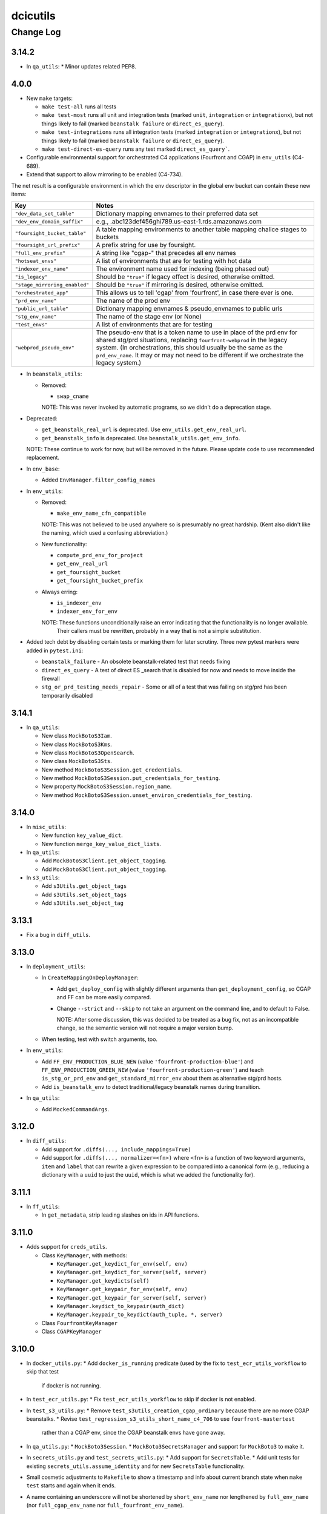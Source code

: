 =========
dcicutils
=========

----------
Change Log
----------

3.14.2
======
* In ``qa_utils``:
  * Minor updates related PEP8.

4.0.0
=====

* New ``make`` targets:

  * ``make test-all`` runs all tests
  * ``make test-most`` runs all unit and integration tests (marked ``unit``, ``integration`` or ``integrationx``),
    but not things likely to fail (marked ``beanstalk failure`` or ``direct_es_query``).
  * ``make test-integrations`` runs all integration tests (marked ``integration`` or ``integrationx``),
    but not things likely to fail (marked ``beanstalk failure`` or ``direct_es_query``).
  * ``make test-direct-es-query`` runs any test marked ``direct_es_query```.

* Configurable environmental support for orchestrated C4 applications (Fourfront and CGAP) in ``env_utils`` (C4-689).

* Extend that support to allow mirroring to be enabled (C4-734).

The net result is a configurable environment in which the env descriptor in the global env bucket can contain
these new items:

===============================  ===============================================================================
    Key                              Notes
===============================  ===============================================================================
``"dev_data_set_table"``         Dictionary mapping envnames to their preferred data set
``"dev_env_domain_suffix"``      e.g., .abc123def456ghi789.us-east-1.rds.amazonaws.com
``"foursight_bucket_table"``     A table mapping environments to another table mapping chalice stages to buckets
``"foursight_url_prefix"``       A prefix string for use by foursight.
``"full_env_prefix"``            A string like "cgap-" that precedes all env names
``"hotseat_envs"``               A list of environments that are for testing with hot data
``"indexer_env_name"``           The environment name used for indexing (being phased out)
``"is_legacy"``                  Should be ``"true"`` if legacy effect is desired, otherwise omitted.
``"stage_mirroring_enabled"``    Should be ``"true"`` if mirroring is desired, otherwise omitted.
``"orchestrated_app"``           This allows us to tell 'cgap' from 'fourfront', in case there ever is one.
``"prd_env_name"``               The name of the prod env
``"public_url_table"``           Dictionary mapping envnames & pseudo_envnames to public urls
``"stg_env_name"``               The name of the stage env (or None)
``"test_envs"``                  A list of environments that are for testing
``"webprod_pseudo_env"``         The pseudo-env that is a token name to use in place of the prd env for shared
                                 stg/prd situations, replacing ``fourfront-webprod`` in the legacy system.
                                 (In orchestrations, this should usually be the same as the ``prd_env_name``.
                                 It may or may not need to be different if we orchestrate the legacy system.)
===============================  ===============================================================================

* In ``beanstalk_utils``:

  * Removed:

    * ``swap_cname``

    NOTE: This was never invoked by automatic programs, so we didn't do a deprecation stage.

* Deprecated:

  * ``get_beanstalk_real_url`` is deprecated. Use ``env_utils.get_env_real_url``.
  * ``get_beanstalk_info`` is deprecated. Use ``beanstalk_utils.get_env_info``.

  NOTE: These continue to work for now, but will be removed in the future.
  Please update code to use recommended replacement.

* In ``env_base``:

  * Added ``EnvManager.filter_config_names``

* In ``env_utils``:

  * Removed:

    * ``make_env_name_cfn_compatible``

    NOTE: This was not believed to be used anywhere so is presumably no great hardship.
    (Kent also didn't like the naming, which used a confusing abbreviation.)

  * New functionality:

    * ``compute_prd_env_for_project``
    * ``get_env_real_url``
    * ``get_foursight_bucket``
    * ``get_foursight_bucket_prefix``

  * Always erring:

    * ``is_indexer_env``
    * ``indexer_env_for_env``

    NOTE: These functions unconditionally raise an error indicating that the functionality is no longer available.
          Their callers must be rewritten, probably in a way that is not a simple substitution.

* Added tech debt by disabling certain tests or marking them for later scrutiny.
  Three new pytest markers were added in ``pytest.ini``:

  * ``beanstalk_failure`` - An obsolete beanstalk-related test that needs fixing
  * ``direct_es_query`` - A test of direct ES _search that is disabled for now
    and needs to move inside the firewall
  * ``stg_or_prd_testing_needs_repair`` - Some or all of a test that was failing on stg/prd
    has been temporarily disabled


3.14.1
======
* In ``qa_utils``:

  * New class ``MockBotoS3Iam``.
  * New class ``MockBotoS3Kms``.
  * New class ``MockBotoS3OpenSearch``.
  * New class ``MockBotoS3Sts``.
  * New method  ``MockBotoS3Session.get_credentials``.
  * New method ``MockBotoS3Session.put_credentials_for_testing``.
  * New property ``MockBotoS3Session.region_name``.
  * New method ``MockBotoS3Session.unset_environ_credentials_for_testing``.


3.14.0
======

* In ``misc_utils``:

  * New function ``key_value_dict``.
  * New function ``merge_key_value_dict_lists``.

* In ``qa_utils``:

  * Add ``MockBotoS3Client.get_object_tagging``.
  * Add ``MockBotoS3Client.put_object_tagging``.

* In ``s3_utils``:

  * Add ``s3Utils.get_object_tags``
  * Add ``s3Utils.set_object_tags``
  * Add ``s3Utils.set_object_tag``


3.13.1
======

* Fix a bug in ``diff_utils``.


3.13.0
======

* In ``deployment_utils``:

  * In ``CreateMappingOnDeployManager``:

    * Add ``get_deploy_config`` with slightly different arguments than ``get_deployment_config``,
      so CGAP and FF can be more easily compared.

    * Change ``--strict`` and ``--skip`` to not take an argument on the command line, and to default to False.

      NOTE: After some discussion, this was decided to be treated as a bug fix, not as an incompatible change,
      so the semantic version will not require a major version bump.

  * When testing, test with switch arguments, too.

* In ``env_utils``:

  * Add ``FF_ENV_PRODUCTION_BLUE_NEW`` (value ``'fourfront-production-blue'``)
    and ``FF_ENV_PRODUCTION_GREEN_NEW`` (value ``'fourfront-production-green'``)
    and teach ``is_stg_or_prd_env`` and ``get_standard_mirror_env`` about them
    as alternative stg/prd hosts.

  * Add ``is_beanstalk_env`` to detect traditional/legacy beanstalk names during transition.

* In ``qa_utils``:

  * Add ``MockedCommandArgs``.


3.12.0
======

* In ``diff_utils``:

  * Add support for ``.diffs(..., include_mappings=True)``
  * Add support for ``.diffs(..., normalizer=<fn>)`` where ``<fn>`` is a function of two keyword arguments,
    ``item`` and ``label`` that can rewrite a given expression to be compared into a canonical form (e.g.,
    reducing a dictionary with a ``uuid`` to just the ``uuid``, which is what we added the functionality for).


3.11.1
======

* In ``ff_utils``:

  * In ``get_metadata``, strip leading slashes on ids in API functions.


3.11.0
======

* Adds support for ``creds_utils``.

  * Class ``KeyManager``, with methods:

    * ``KeyManager.get_keydict_for_env(self, env)``

    * ``KeyManager.get_keydict_for_server(self, server)``

    * ``KeyManager.get_keydicts(self)``

    * ``KeyManager.get_keypair_for_env(self, env)``

    * ``KeyManager.get_keypair_for_server(self, server)``

    * ``KeyManager.keydict_to_keypair(auth_dict)``

    * ``KeyManager.keypair_to_keydict(auth_tuple, *, server)``

  * Class ``FourfrontKeyManager``

  * Class ``CGAPKeyManager``


3.10.0
======

* In ``docker_utils.py``:
  * Add ``docker_is_running`` predicate (used by the fix to ``test_ecr_utils_workflow`` to skip that test
    if docker is not running.
* In ``test_ecr_utils.py``:
  * Fix ``test_ecr_utils_workflow`` to skip if docker is not enabled.
* In ``test_s3_utils.py``:
  * Remove ``test_s3utils_creation_cgap_ordinary`` because there are no more CGAP beanstalks.
  * Revise ``test_regression_s3_utils_short_name_c4_706`` to use ``fourfront-mastertest``
    rather than a CGAP env, since the CGAP beanstalk envs have gone away.
* In ``qa_utils.py``:
  * ``MockBoto3Session``.
  * ``MockBoto3SecretsManager`` and support for ``MockBoto3`` to make it.
* In ``secrets_utils.py`` and ``test_secrets_utils.py``:
  * Add support for ``SecretsTable``.
  * Add unit tests for existing ``secrets_utils.assume_identity`` and for new ``SecretsTable`` functionality.
* Small cosmetic adjustments to ``Makefile`` to show a timestamp and info about current branch state
  when ``make test`` starts and again when it ends.
* A name containing an underscore will not be shortened by ``short_env_name`` nor lengthened by
  ``full_env_name`` (nor ``full_cgap_env_name`` nor ``full_fourfront_env_name``).


3.9.0
=====

* Allow dcicutils to work in Python 3.9.


3.8.0
=====

* Allow dcicutils to work in Python 3.8.


3.7.1
=====

* In ``ecs_utils``:
  
  * No longer throw exception when listing services if <4 are returned


3.7.0
=====

* In ``s3_utils``:

  * Add ``HealthPageKey.PYTHON_VERSION``


3.6.1
=====

* In ``ecs_utils``:

  * Add ``list_ecs_tasks``
  * Add ``run_ecs_task``


3.6.0
=====

* In ``string_utils``:

  * Add ``string_list``
  * Add ``string_md5``


3.5.0
=====

* In ``ff_utils``:

  * Add ``parse_s3_bucket_and_key_url``.


3.4.2
=====

* In ``qa_utils``:

  * In ``MockBotoS3Client``:

    * Fix ``head_object`` operation to return the ``StorageClass``
      (since the mock already allows you to declare it per-S3-client-class).

    * Add internal support to be expanded later for making individual S3 files
      have different storage classes from one another.


3.4.1
=====

* ``deployment_utils``:

  * Default the value of ``s3_encode_key_id`` to the empty string, not ``None``.


3.4.0
=====

* In ``deployment_utils``:

  * Add ``create_file_from_template``.

* In ``qa_utils``:

  * Fix an obscure bug in ``os.remove`` mocking by ``MockFileSystem``.

* In ``s3_utils``:

  * Add ``s3Utils.s3_encrypt_key_id``.
  * Add ``HealthPageKey.S3_ENCRYPT_KEY_ID``.

* In ``test/test_base.py``:

  * Disable unit tests that are believed broken by WAF changes.

    * ``test_magic_cnames_by_production_ip_address``
    * ``test_magic_cnames_by_cname_consistency``


3.3.0
=====

* Add support for environment variable ``ENCODED_S3_ENCRYPT_KEY_ID``, to allow ``S3_ENCRYPT_KEY_ID`` in ``.ini`` files.


3.2.1
=====

* Codebuild support


3.2.0
=====

* In ``command_utils``:

  * Allow a ``no_execute`` argument to ``ShellScript`` to suppress all evaluation.
    (This is subprimitive. Most users still want ``simulate=``)

  * New context manager method ``ShellScript.done_first`` usable in place of ``ShellScript.do_first`` when there are several things to go at the start, so that they can execute forward instead of backward.

  * New function ``setup_subrepo`` to download a repository and set up its virtual env.

    * New function ``script_assure_env`` to help with that.


3.1.0
=====

This PR is intended to phase out any importation of named constants from ``env_utils``.
Named functions are preferred.

* New module ``common`` for things that might otherwise go in ``base`` but are OK to import.
  (The ``base`` module is internal and not for use outside of ``dcicutils``.)

  * Moved ``REGION`` from ``base`` to ``common``, leaving behind an import/exported pair for compatibility,
    but please import ``REGION`` from ``dcicutils.common`` going forward.

  * ``OrchestratedApp`` and ``EnvName`` for type hinting.

  * ``APP_CGAP`` and ``APP_FOURFRONT`` as a more abstract way of referring to ``'cgap'`` and ``'fourfront'``,
    respectively, to talk about which orchestrated app is in play.

* In ``env_utils``:

  * New function ``default_workflow_env`` for use in CGAP and Fourfront functions ``run_workflow`` and ``pseudo_run``
    (in ``src/types/workflow.py``) so that ``CGAP_ENV_WEBDEV`` and ``FF_ENV_WEBDEV`` do not need to be imported.

  * New function ``infer_foursight_url_from_env``, similar to ``infer_foursight_from_env`` but returns a URL
    rather than an environment short name.

  * New function ``short_env_name`` that computes the short name of an environment.

  * New function ``test_permit_load_data`` to gate whether a ``load-data`` command should actually load any data.

  * New function ``prod_bucket_env_for_app`` to return the prod_bucket_env for an app.

  * New function ``public_url_for_app`` to return the public production URL for an app.


3.0.1
=====

* In ``env_utils``:

  * A small bit of error checking in ``blue_green_mirror_env``.

  * A bit of extra testing for ``infer_foursight_from_env``.


3.0.0
=====

The major version bump is to allow removal of some deprecated items
and to further constrain the Python version.

Strictly speaking, this is an **INCOMPATIBLE CHANGE**, though we expect little or no
impact.

In particular, searches of all ``4dn-dcic`` and ``dbmi-cgap`` repositories on GitHub show
that only the ``torb`` repository is impacted, and since that repo is not
in active use, we're not worried about that. Also, minor code adjustments would
fix the problem uses allowing uses of version 3.0 or higher.

Specifics:

* Supports versions of Python starting with 3.6.1 and below 3.8.

* Removes support for previously-deprecated function name ``whodaman``, which only ``torb`` was still using.
  ``compute_ff_prd_env`` can be used as a direct replacement.

* Removes support for previously-deprecated variable ``MAGIC_CNAME`` which no one was using any more.

* Removes support for previously-deprecated variable ``GOLDEN_DB`` which only ``torb`` was still using.
  ``_FF_GOLDEN_DB`` could be used as a direct replacement in an emergency,
  but only for legacy environments. This is not a good solution for orchestrated environments (C4-689).

* The variables ``FF_MAGIC_CNAME``, ``CGAP_MAGIC_CNAME``, ``FF_GOLDEN_DB``, and ``CGAP_GOLDEN_DB``,
  which had no uses outside of ``dcicutils`` itself,
  now have underscores ahead of their names to emphasize that they are internal to ``dcicutils`` only.
  ``_FF_MAGIC_CNAME``, ``_CGAP_MAGIC_CNAME``, ``_FF_GOLDEN_DB``, and ``_CGAP_GOLDEN_DB``, respectively,
  could be used as a direct replacement in an emergency,
  but only for legacy environments. This is not a good solution for orchestrated environments (C4-689).

* The function name ``use_input`` has been renamed ``prompt_for_input`` and the preferred place to
  import it from is now ``misc_utils``, not ``beanstalk_utils``. (This is just a synonym for the
  poorly named Python function ``input``.)

* The previously-deprecated class name ``deployment_utils.Deployer`` has been removed.
  ``IniFileManager`` can be used as a direct replacement.

* The previously-deprecated function name ``guess_mirror_env`` has been removed.
  ``get_standard_mirror_env`` can be used as a direct replacement.

* The deprecated function name ``hms_now`` and the deprecated variable name ``HMS_TZ`` have been removed.
  ``ref_now`` and ``REF_TZ``, respectively, can be used as direct replacements.

* These previously-deprecated ``s3_utils.s3Utils`` class variables have been removed:

  * ``s3Utils.SYS_BUCKET_HEALTH_PAGE_KEY`` replaced by ``HealthPageKey.SYSTEM_BUCKET``
  * ``s3Utils.OUTFILE_BUCKET_HEALTH_PAGE_KEY`` replaced by ``HealthPageKey.PROCESSED_FILE_BUCKET``
  * ``s3Utils.RAW_BUCKET_HEALTH_PAGE_KEY`` replaced by ``HealthPageKey.FILE_UPLOAD_BUCKET``
  * ``s3Utils.BLOB_BUCKET_HEALTH_PAGE_KEY`` replaced by ``HealthPageKey.BLOB_BUCKET``
  * ``s3Utils.METADATA_BUCKET_HEALTH_PAGE_KEY`` replaced by ``HealthPageKey.METADATA_BUNDLES_BUCKET``
  * ``s3Utils.TIBANNA_OUTPUT_BUCKET_HEALTH_PAGE_KEY`` replaced by ``HealthPageKey.TIBANNA_OUTPUT_BUCKET``

  Among ``4dn-dcic`` repos, there was only one active use of any of these, ``TIBANNA_OUTPUT_BUCKET_HEALTH_PAGE_KEY``,
  in ``src/commands/setup_tibanna.py`` in ``4dn-cloud-infra``. It will need to be rewritten.

  Among ``dbmi-bgm`` repos, all are mentioned only in ``src/encoded/root.py`` and ``src/encoded/tests/test_root.py``,
  but rewrites to use ``HealthPageKey`` attributes will be needed there as well.


2.4.1
=====

* No functional change. Cosmetic edits to various files in order to
  make certain file comparisons tidier.


2.4.0
=====

* This change rearranges files to remove some bootstrapping issues caused by circular dependencies.
  This change is not supposed to affect the visible behavior, but the nature of the change creates
  a risk of change because things moved from file to file.
  An attempt was made to retain support for importable functions and variables in a way that would be non-disruptive.

* New module ``ff_mocks`` containing some test facilities that can be used by other repos to test FF and CGAP stuff.

  * Class ``MockBoto4DNLegacyElasticBeanstalkClient``.

  * Context manager ``mocked_s3utils`` for mocking many typical situations.

2.3.2
=====

* Support Central European Time for testing.


2.3.1
=====

* In ``s3_utils``, fix C4-706, where short names of environments were not accepted
  as env arguments to s3Utils in legacy CGAP.


2.3.0
=====

* In ``qa_utils`` add some support for testing new functionality:

  * In ``MockBoto3``, create a different way to register client classes.

  * In ``MockBotoS3Client``:

    * Add minimal support for ``head_bucket``.
    * Add minimal support for ``list_objects_v2``.
    * Make ``list_objects`` and ``list_objects_v2``, return a ``KeyCount`` in the result.

  * New class ``MockBotoElasticBeanstalkClient`` for mocking beanstalk behavior.

    * New subclasses ``MockBoto4DNLegacyElasticBeanstalkClient`` and ``MockBotoFooBarElasticBeanstalkClient``
      that mock behavior of our standard legacy setup and a setup with just a ``fourfront-foo`` and ``fourfront-bar``,
      respectively.

* In ``s3_utils``:

  * Add a class ``HealthPageKey`` that holds names of keys expected in health page json.
    This was ported from ``cgap-portal``, which can now start importing from here.
    Also:

    * Add ``HealthPageKey.TIBANNA_CWLS_BUCKET``.

  * In ``s3Utils``:

    * Add ``TIBANNA_CWLS_BUCKET_SUFFIX``.

  * Add an ``EnvManager`` object to manage obtaining and parsing contents of the data in global env bucket.
    Specific capabilities include:

    * Static methods ``.verify_and_get_env_config()`` and ``.fetch_health_page_json()`` moved from ``s3Utils``.
      (Trampoline functions have been left behind on that class for compatibility.)

    * Static method ``.global_env_bucket_name()`` to get the current global env bucket environment variable.

    * Static method (and context manager) ``.global_env_bucket_named(name=...)`` to bind the name of the current
      global env bucket using Python's ``with``.

    * Virtual attributes ``.portal_url``, ``.es_url``, and ``env_name`` for accessing the contents of the dictionary
      obtained from the global env bucket.

    * This class also creates suitable abstraction to allow for a future in which the contents of this dictionary
      might include keys ``portal_url``, ``es_url``, and ``env_name`` in lieu of what are now
      ``fourfront``, ``es``, and ``ff_env``, respectively.

    * When an ``env`` argument is given in creation of ``s3Utils``, an ``EnvManager`` object will be placed in
      the ``.env_manager`` property of the resulting ``s3Utils`` instance. (If no ``env`` argument is given, no
      such object can usefully be created since there is insufficient information.)

* In ``deployment_utils``:

  * Support ``ENCODED_TIBANNA_CWLS_BUCKET`` and a ``--tibanna-cwls-bucket`` command line argument that get merged
    into ``TIBANNA_CWLS_BUCKET`` for use in ``.ini`` templates.  These default similarly to how the
    Tibanna output bucket does.


2.2.1
=====

* In ``env_utils``:

  * Add ``fourfront-cgap`` to the table of ``CGAP_PUBLIC_URLS``.


2.2.0
=====

* In ``cloudformation_utils``:

  * Add ``hyphenify`` to change underscores to hyphens.

* In ``command_utils``:

  * Add ``shell_script`` context manager and its implementation class ``ShellScript``.

  * Add ``module_warnings_as_ordinary_output`` to help work around the problem that S3Utils outputs
    text we'd sometimes rather see as ordinary output, not log output.

* In ``lang_utils``:

  * Add support for ``string_pluralize`` to pluralize 'nouns' that have attached prepositional phrases, as in::

       string_pluralize('file to load')
       'files to load`

       string_pluralize('brother-in-law of a proband')
       'brothers-in-law of probands'

       string_pluralize('brother-in-law of the proband')
       'brothers-in-law of the proband'

    But, importantly, this also means one can give have arguments to functions that use these do something
    sophisticated in terms of wording with almost no effort at the point of need, such as::

       [there_are(['foo.json', 'bar.json'][:n], kind='file to load') for n in range(3)]
       [
         'There are no files to load.',
         'There is 1 file to load: foo.json',
         'There are 2 files to load: foo.json, bar.json'
       ]

       [n_of(n, 'bucket to delete') for n in range(3)]
       [
         '0 buckets to delete',
         '1 bucket to delete',
         '2 buckets to delete'
       ]

* Miscellaneous other changes:

  * In ``docs/source/dcicutils.rst``, add autodoc for various modules that are not getting documented.

  * In ``test/test_misc.py``, add unit test to make sure things don't get omitted from autodoc.

    Specifically, a test will now fail if you make a new file in ``dcicutils`` and do not add a
    corresponding autodoc entry in ``docs/source/dcicutils.rst``.


2.1.0
=====

* In ``s3_utils``, add various variables that can be used to assure values are synchronized across 4DN/CGAP products:

  * Add new slots on ``s3Utils`` to hold the token at the end of each kind of bucket:

    * ``s3Utils.SYS_BUCKET_SUFFIX == "system"``
    * ``s3Utils.OUTFILE_BUCKET_SUFFIX == "wfoutput"``
    * ``s3Utils.RAW_BUCKET_SUFFIX == "files"``
    * ``s3Utils.BLOB_BUCKET_SUFFIX == "blobs"``
    * ``s3Utils.METADATA_BUCKET_SUFFIX == "metadata-bundles"``
    * ``s3Utils.TIBANNA_OUTPUT_BUCKET_SUFFIX == 'tibanna-output'``

  * Add new slots on ``s3Utils`` for various bits of connective glue in setting up the template slots:

    * ``s3Utils.EB_PREFIX == "elasticbeanstalk"``
    * ``s3Utils.EB_AND_ENV_PREFIX == "elasticbeanstalk-%s-"``

  * Add new slots on ``s3Utils`` for expected keys on a health page corresponding to each kind of bucket:

    * ``s3Utils.SYS_BUCKET_HEALTH_PAGE_KEY == 'system_bucket'``
    * ``s3Utils.OUTFILE_BUCKET_HEALTH_PAGE_KEY == 'processed_file_bucket'``
    * ``s3Utils.RAW_BUCKET_HEALTH_PAGE_KEY == 'file_upload_bucket'``
    * ``s3Utils.BLOB_BUCKET_HEALTH_PAGE_KEY == 'blob_bucket'``
    * ``s3Utils.METADATA_BUCKET_HEALTH_PAGE_KEY == 'metadata_bundles_bucket'``
    * ``s3Utils.TIBANNA_OUTPUT_BUCKET_HEALTH_PAGE_KEY == 'tibanna_output_bucket'``

* In ``deployment_utils``, use new variables from ``s3_utils``.


2.0.0
=====

**PR 150: Add json_leaf_subst, conjoined_list and disjoined_list**

We do not believe this is an incompatible major version, but there is a lot here, an hence some opportunity for
difference in behavior to have crept in. As such, we opted to call this a new major version to highlight where
that big change happened.

* In ``beanstalk_utils``:

  * Add ``'elasticbeanstalk-%s-metadata-bundles'`` to the list of buckets that ``beanstalk_utils.delete_s3_buckets``
    is willing to delete.

* In ``cloudformation_utils``:

  * New functions ``camelize`` and ``dehyphenate`` because they're needed a lot in our ``4dn-cloud-infra`` repo.

  * New implementation of functions ``get_ecs_real_url`` and ``get_ecr_repo_url`` that are not Alpha-specific.

  * New classes ``AbstractOrchestrationManager``, ``C4OrchestrationManager``, and ``AwsemOrchestrationManager``
    with various utilities ported from ``4dn-cloud-infra`` (so they could be used to re-implement
    ``get_ecs_real_url``and ``get_ecr_repo_url``).

  * New ``test_cloudformation_utils.py`` testing each of the bits of functionality in ``cloudformation_utils``
    along normal paths, including sometimes mocking both the Alpha and KMP environments, hoping transitions
    will be smooth.

* In ``deployment_utils``:

  * Support environment variable ``ENCODED_IDENTITY`` and ``--identity`` to control
    environment variable ``$IDENTITY`` in construction of ``production.ini``.

  * Support environment variable ``ENCODED_TIBANNA_OUTPUT_BUCKET`` and ``--tibanna_output_bucket`` to control
    environment variable ``$TIBANNA_OUTPUT_BUCKET`` in construction of ``production.ini``.

  * Support environment variable ``ENCODED_APPLICATION_BUCKET_PREFIX`` and ``--application_bucket_prefix`` to control
    environment variable ``$APPLICATION_BUCKET_PREFIX`` in construction of ``production.ini``.

  * Support environment variable ``ENCODED_FOURSIGHT_BUCKET_PREFIX`` and ``--foursight_bucket_prefix`` to control
    environment variable ``$FOURSIGHT_BUCKET_PREFIX`` in construction of ``production.ini``.

  * New class variable ``APP_KIND`` in ``IniFileManager``.
    Default is ``None``, but new subclasses adjust the default to ``cgap`` or ``fourfront``.

  * New class variable ``APP_ORCHESTRATED`` in ``IniFileManager``.
    Default is ``None``, but new subclasses adjust the default to ``True`` or ``False``.

  * New classes

    * ``BasicCGAPIniFileManager``
    * ``BasicLegacyCGAPIniFileManager``
    * ``BasicOrchestratedCGAPIniFileManager``
    * ``BasicFourfrontIniFileManager``
    * ``BasicLegacyFourfrontIniFileManager``
    * ``BasicOrchestratedFourfrontIniFileManager``

    In principle, this should allow some better defaulting.

* In ``exceptions``:

  * Add ``InvalidParameterError``.

* In ``lang_utils``:

  * Add ``conjoined_list`` and ``disjoined_list`` to get a comma-separated
    list in ordinary English form with an "and" or an "or" before the
    last element. (Note that these also support new functions
    ``there_are`` and ``must_be_one_of``).

  * Add ``there are`` and ``must_be_one_of`` to handle construction of
    messages that are commonly needed but require nuanced adjustment of
    wording to sound right in English. (Note that ``must_be_one_of`` also
    supports ``InvalidParameterError``.)

* In ``misc_utils``:

  * Add ``json_leaf_subst`` to do substitutions at the leaves
    (atomic parts) of a JSON object.

  * Add ``NamedObject`` for creating named tokens.

  * Add a ``separator=`` argument to ``camel_case_to_snake_case`` and ``snake_case_to_camel_case``.

* In ``qa_utils``, support for mocking enough of ``boto3.client('cloudformation')`` that we can test
  ``cloudformation_utils``. The ``MockBoto3Client`` was extended, and several mock classes were added,
  but most importantly:

  * ``MockBotoCloudFormationClient``
  * ``MockBotoCloudFormationStack``
  * ``MockBotoCloudFormationResourceSummary``

* In ``s3_utils``:

  * Make initialize attribute ``.metadata_bucket`` better.

  * Add an attribute ``.tibanna_output_bucket``


1.20.0
======

**PR 148: Support auth0 client and secret in deployment_utils**

* In ``deployment_utils``, add support for managing auth0 client and secret:

  * To pass client and secret into the ini file generator:

    * ``--auth0_client`` and ``--auth0_secret`` command line arguments.
    * ``$ENCODED_AUTH0_CLIENT`` and ``ENCODED_AUTH0_SECRET`` as environment variables.

  * Ini file templates can just use ``AUTH0_CLIENT`` and ``AUTH0_SECRET`` to obtain a properly defaulted value.
    It is recommended to put something like this in the ini file template::

      auth0.client = ${AUTH0_CLIENT}
      auth0.secret = ${AUTH0_SECRET}


1.19.0
======

**PR 147: Init s3Utils via GLOBAL_ENV_BUCKET and misc S3_BUCKET_ORG support (C4-554)**
**PR 146: Better S3 bucket management in deployment_utils**

* In ``cloudformation_utils``:

  * Small bug fix to ``get_ecs_real_url``.

  * Add ``get_ecr_repo_url``.

* In ``deployment_utils``:

   * Add environment variables that can be set per stack/instance:

     * ``ENCODED_S3_BUCKET_ORG`` - a unique token for your organization to be used in auto-generating S3 bucket orgs.
       The defaulted value (which includes possible override by a ``--s3_bucket_org`` argument in the generator command)
       will be usable as ``${S3_BUCKET_ORG}`` in ``.ini`` file templates.

     * ``ENCODED_S3_BUCKET_ENV`` - a unique token for your organization to be used in auto-generating S3 bucket names.
       The defaulted value (which includes possible override by a ``--s3_bucket_env`` argument in the generator command)
       will be usable as ``${S3_BUCKET_ENV}`` in ``.ini`` file templates.

     * ``ENCODED_FILE_UPLOAD_BUCKET`` - the name of the file upload bucket to use if a ``--file_upload_bucket`` argument
       is not given in the generator command, and the default of ``${S3_BUCKET_ORG}-${S3_BUCKET_ENV}-files``
       is not desired. This fully defaulted value will be available as ``${FILE_UPLOAD_BUCKET}`` in ``.ini`` file
       templates, and is the recommended way to compute the proper value for the ``file_upload_bucket`` configuration
       parameter.

     * ``ENCODED_FILE_WFOUT_BUCKET`` - the name of the file wfout bucket to use if a ``--file_wfout_bucket`` argument
      is not given in the generator command, and the default of ``${S3_BUCKET_ORG}-${S3_BUCKET_ENV}-wfoutput``
      is not desired. This fully defaulted value will be available as ``${FILE_WFOUT_BUCKET}`` in ``.ini`` file
       templates, and is the recommended way to compute the proper value for the ``file_wfout_bucket`` configuration
       parameter.

     * ``ENCODED_BLOB_BUCKET`` - the name of the blob bucket to use if a ``--blob_bucket`` argument
       is not given in the generator command, and the default of ``${S3_BUCKET_ORG}-${S3_BUCKET_ENV}-blobs``
       is not desired. This fully defaulted value will be available as ``${BLOB_BUCKET}`` in ``.ini`` file
       templates, and is the recommended way to compute the proper value for the ``blob_bucket`` configuration
       parameter.

     * ``ENCODED_SYSTEM_BUCKET`` - the name of the system bucket to use if a ``--system_bucket`` argument
       is not given in the generator command, and the default of ``${S3_BUCKET_ORG}-${S3_BUCKET_ENV}-system``
       is not desired. This fully defaulted value will be available as ``${SYSTEM_BUCKET}`` in ``.ini`` file
       templates, and is the recommended way to compute the proper value for the ``system_bucket`` configuration
       parameter.

     * ``ENCODED_METADATA_BUNDLES_BUCKET`` - the name of the metadata bundles bucket to use if a
       ``--metadata_bundles_bucket`` argument is not given in the generator command, and the default of
       ``${S3_BUCKET_ORG}-${S3_BUCKET_ENV}-metadata-bundles`` is not desired. This fully defaulted value will be
       available as ``${METADATA_BUNDLES_BUCKET}`` in ``.ini`` file
       templates, and is the recommended way to compute the proper value for the ``metadata_bundles_bucket`` configuration
       parameter.

     * Fixed a bug that the index_server argument was not being correctly passed into lower level functions when
       ``--index_server`` was specified on the command line.

     * Fixed a bug where passing no ``--encoded_data_set`` but an explicit null-string value of the environment variable
       ``ENCODED_DATA_SET`` did not lead to further defaulting in some circumstances.

  * In ``ff_utils``:

    * Add ``fetch_network_ids``.

  * In ``misc_utils``:

    * Add ``dict_zip``.

  * In ``s3_utils``:

    * Add new methods ``fetch_health_page_json`` and ``verify_and_Get_env_config`` in support of new initialization
      protocol for ``s3Utils``.

    * Extend ``s3Utils`` initialization protocol so that under certain conditions,
      environment variable if ``GLOBAL_ENV_BUCKET`` is set,
      the init protocol will be discovered from that bucket.

      NOTE WELL: The name ``GLOBAL_BUCKET_ENV`` is also supported as a synonm for ``GLOBAL_ENV_BUCKET``
      because it was used in testing before we settled on a final name, and we're allowing a
      grace period. But this name should not be considered properly supported. That it works now
      is a courtesy and anyone concerned about incompatible changes should use the newer name,
      ``GLOBAL_ENV_BUCEKT``.


1.18.1
======

**PR 145: Fix internal import problems**

* Make ``lang_utils`` import ``ignored`` from ``misc_utils``, not ``qa_utils``.
* Make ``deployment_utils`` import ``override_environ`` from ``misc_utils``, not ``qa_utils``.
* Move ``local_attrs`` from ``qa_utils`` to ``misc_utils``
  so that similar errors can be avoided in other libraries that import it.


1.18.0
======

**PR 141: Port Application Dockerization utils**

* Add additional ECS related APIs needed for orchestration/deployment.


1.17.0
======

**PR 144: Add known_bug_expected and related support**

* In ``misc_utils``:

  * Add ``capitalize1`` to uppercase the first letter of something,
    leaving other case alone (rather than forcing it lower).

* In ``qa_utils``:

  * Add ``known_bug_expected`` to mark situations in testing where
    a named bug is expected (one for which there is a JIRA ticket),
    allowing managing of the error handling by setting the bug's status
    as ``fixed=False`` (the default) or ``fixed=True``.

* In (new module) ``exceptions``:

  * ``KnownBugError``
  * ``UnfixedBugError``
  * ``WrongErrorSeen``
  * ``ExpectedErrorNotSeen``
  * ``FixedBugError``
  * ``WrongErrorSeenAfterFix``
  * ``UnexpectedErrorAfterFix``


1.16.0
======

**PR 142: Move override_environ and override_dict to misc_utils**

* In ``misc_utils``:

  * Adds ``override_environ`` and ``override_dict``
    which were previously defined in ``qa_utils``.

  * Adds new function ``exported`` which is really a synonym
    for ``ignored`` but highlights the reason for the presence
    of the named variable is so that other files can still
    import it.

* In ``qa_utils``:

  * Leaves legacy support for ``override_environ``
    and ``override_dict``, which are now defined in ``misc_utils``.


1.15.1
======

**PR 138: JH Docker Mount Update**

* In ``jh_utils.find_valid_file_or_extra_file``,
  account for file metadata containing an
  ``"open_data_url"``.


1.15.0
======

**PR 140: Add misc_utils.is_valid_absolute_uri (C4-651)**

* Adds ``misc_utils.is_valid_absolute_uri``
  for RFC 3986 compliance.


1.14.1
======

**PR 139: Add ES cluster resize capability**

* Adds ElasticSearchServiceClient, a wrapper for boto3.client('es')
* Implements resize_elasticsearch_cluster, issuing an update to the relevant settings
* Integrated test was performed on staging
* Unit tests mock the boto3 API


1.14.0
======

**PR 137: Docker, ECR, ECS Utils**

* Adds 3 new modules with basic functionality needed for further development on the alpha stack
* Deprecates Python 3.4


1.13.0
======

**PR 136: Support for VirtualApp.post**

* Add a ``post`` method to ``VirtualApp`` for situations where ``post_json``
  is not appropriate.



1.12.0
======

**PR 135: Support for ElasticSearchDataCache**

* Support for ``ElasticSearchDataCache`` and the ``es_data_cache`` decorator
  in the new ``snapshot_utils`` module to allow local snapshot isolation on
  tests. For now this feature is entirely OFF unless one uses environment
  variable ENABLE_SNAPSHOTS=TRUE in the command invocation.

* Extend the mock for ``open`` in ``qa_utils.MockFileSystem`` to handle
  file open modes involving "t" and "+".

* Support for ``qa_utils.MockFileSystem``:

  * New keyword arguments
    ``auto_mirror_files_for_read`` and ``do_not_auto_mirror``.

  * New context manager method ``mock_exists_open_remove`` that mocks these
    common methods for the mock file system that is its ``self``.

* In ``misc_utils``:

  * Extend ``find_association`` to allow a predicate as a search value.

  * New function ``find_associations`` which is like ``find_association``
    but returns a list of results, so doesn't err if more than one found.


1.11.2
======

**PR 134: Fixes to env_utils.data_set_for_env for CGAP (C4-634)**

* Fix ``env_utils.data_set_for_env`` which were returning ``'test'``
  for ``fourfront-cgapwolf`` and ``fourfront-cgaptest``.
  Oddly, the proper value is ``'prod'``.


1.11.1
======

**PR 133: Fix ControlledTime.utcnow on AWS (C4-623)**

* Fix ``qa_utils.ControlledTime.utcnow`` on AWS (C4-623).


1.11.0
======

**PR 132: Miscellaneous support for cgap-portal, and some unit testing (part of C4-601)**

* For ``jh_utils``:

  * Better unit test for ``find_valid_file_or_extra_file`` (part of fixing C4-601).

* For ``misc_utils``:

  * New function ``ignorable`` which is basically a synonym for ``ignore``, but with the sense that it's OK for the variables given as its arguments to be used elsewhere or not.
  * New function ``ancestor_classes`` that returns a list of the classes from which a given class inherits.
  * New function ``is_proper_subclass`` that is like ``issubclass`` but returns ``True`` only if its two arguments _are_ not the same class.
  * New function ``identity`` that returns its argument.
  * New functions ``count`` and ``count_if`` for counting things in a sequence.
  * New function ``find_association`` for finding dictionaries in a list based on specified field criteria.
  * New ``@decorator`` decorator for defining (what else?) decorators. Specifically, this addresses the ``@foo`` vs ``@foo()`` issue, allowing both syntaxes.


1.10.0
======

**PR 131: Misc functionality in service of C4-183**

* In ``dcicutils.misc_utils``:

  * New function ``remove_element`` to remove an element from a list.
  * New class ``TestApp`` which is a synonym for ``webtest.TestApp``
    but declared not to be a test case.
  * Make ``_VirtualAppHelper`` use new ``TestApp``.


1.9.2
=====
**PR 130: Fix bug that sometimes results in duplicated search results (C4-336)**

* Fixes bug C4-336, in which sometimes ``ff_utils.search_metadata``, by doing a series of
  Elastic Search calls that it pastes together into a single result,
  can return a list containing duplicated items.


1.9.1
=====

**PR 129: Fix problematic pytest dependency (C4-521)**

* Fix problem in 1.9.0 with unwanted dependency on
  ``pytest.PytestConfigWarning`` (C4-521).
* Added some unit tests to run instead of integration tests for
  ``s3_utils`` in a number of cases.


1.9.0
=====

**PR 128: Changelog Warnings (C4-511) and Publish Fixes (C4-512)**

* Make changelog problems issue a warning rather than fail testing.
* Make publication for GitHub Actions (GA) not query interactively for confirmation.

Some other fixes are included because the ``test_unzip_s3_to_s3``
and ``test_unzip_s3_to_s3_2`` tests were intermittently failing.
Those tests were refactored, and the following additional support was added:

* In ``MockBotoS3Client``, added support for some cases of:
  * ``.put_object()``
  * ``.list_objects()``


1.8.4
=====

**PR 127: Beanstalk Bugfix**

* Parses Beanstalk API correctly and passes region.

1.8.3
=====

**No PR: Just fixes to GA PyPi deploy**

1.8.2
=====

**PR 126: C4-503 Grab Environment API**

* Adds get_beanstalk_environment_variables, which will return information
  necessary to simulate any application given the caller has the appropriate
  access keys.
* Removes an obsolete tag from create_db_snapshot, which was set erroneously.

1.8.1
=====

**PR 125: Edits to getting_started doc**

* Edited getting_started.rst doc to reflect updated account creation protocol.

1.8.0
=====

**PR 124: Add url_path_join**

* Add ``misc_utils.url_path_join`` for merging parts of URLs.
* Add ``make retest`` to rerun failed tests from previous test run.

1.7.1
=====

**PR 123: Add GA for build**

* Adds 3 Github Actions for building the library, building docs
  and deploying to PyPi

1.7.0
=====

**PR 122: Speed up ff_utils unit tests, and misc small bits of functionality**

* Added an ``integratedx`` mark to possible marks in ``pytest.ini``. These
  are the same as ``integrated`` but they represent test cases that have
  an associated unit test that is redundant, so that the ``integratedx``
  test doesn't have to be run to get full coverage.

* For ``ff_utils``:

  * Split tests into a ``xxx_unit`` and
    ``xxx_integrated`` version.  The latter is marked with new
    ``integratedx`` mark.

* For ``env_utils``:

  * Added some test cases.

* For ``s3_utils``:

  * Small remodularization of ``s3Utils`` for easier access to
    some constants in testing.
  * Improvements to error reporting in ``s3Utils.get_access_keys()``.

* For ``qa_utils``:

  * In ``MockFileSystem``, fixed a typo in debugging typeout.
  * In ``MockResponse``:

    * Added a ``url=`` init arg and ``.url`` property.
    * Added a .text as synonym for ``.content``.

  * In ``MockBotoS3Client``:

    * Extended to handle ``region_name=``.
    * Added ``mock_other_required_arguments=`` and ``mock_s3_files=``
      init args for use in testing.
    * Added ``MockBotoS3Client``, add ``.get_object(Bucket, Key)``.

* For ``ff_utils``:

  * Used ``ValueError`` rather than ``Exception`` in several
    places errors are raised.
  * Some very small other refactoring was also done
    for modularity that should not affect behavior.


1.6.0
=====

**PR 121: More time functions**

In ``misc_utils``:

* Fix ``as_datetime`` to raise an error on bad input, allowing `raise_error=False`
  to suppress that if needed.
* Add ``as_ref_datetime`` to convert times to the reference timezone (US/Eastern by default).
* Add ``as_utc_datetime`` to convert times to UTC.
* Extend ``in_datetime_interval`` to parse all string arguments using
  ``as_ref_datetime``.
* Rename ``HMS_TZ`` to ``REF_TZ``, but keep ``HMS_TZ`` as a synonym for compatibility for now.
* Rename ``hms_now`` to ``ref_now``, but again keep ``hms_now`` as a synonym for compatibility for now.

The rationale for these changes is that if we deploy at other locations, it may not be HMS that is relevant, so we could be at some place with another timezone.


1.5.1
=====

**PR 120: Update ES-py Version**

* Updates elasticsearch library to 6.8.1 to take a bug fix.


1.5.0
=====

**PR 119: More env_utils support**

* Add ``env_utils.classify_server_url``.


1.4.0
=====

**PR 118: Various bits of functionality in support of 4dn-status (C4-363)**

* New feature in ``qa_utils``:

  * ControlledTime can now be used as a mock for the datetime module itself
    in some situations, though some care is required.

* New features in ``misc_utils``:

  * ``as_seconds`` so that, for example ``as_seconds(minutes=3)``
    can be used to get 180.
  * ``hms_now`` to get the value of ``datetime.datetime.now()``
    in HMS local time (EST or EDT as appropriate).
  * ``in_datetime_interval`` to test that a given time is within
    a given time interval.
  * ``as_datetime`` to coerce a properly formatted ``str`` to
    a ``datetime.datetime``.


1.3.1
=====

**PR 117: Repair handling of sentry_dsn in deployment_utils (C4-361)**

* Fixes to ``deployment_utils``:

  * Changes the handling of sentry DSN as an argument (``--sentry_dsn``)
    to the deployer.
  * Doesn't raise an error if environment variables collide but with the same value.
  * Uses better binding technology for binding environment variables.
  * Factors in a change to the tests to not use a deprecated
    name (Deployer changed to IniFileMaker) for one of the classes.
  * PEP8 adjustments.

* Fixes to ``qa_utils``:

  * Don't do changelog cross-check for beta versions.

* PEP8 adjustments to ``test_env_utils`` and ``test_s3_utils``.


1.3.0
=====

**PR 115: Miscellaneous fixes 2020-10-06**

* Fix a lurking bug in ``beanstalk_utils`` where ``delete_db`` had the wrong scope.
* Add ``qa_utils.raises_regexp`` for conceptual compatibility with ``AssertRaises`` in ``unittest``.
* Add ``misc_utils.CustomizableProperty`` and companion ``misc_utils.getattr_customized``.
* Add ``qa_utils.override_dict``, factored out of ``qa_utils.override_environ``.
* Add ``qa_utils.check_duplicated_items_by_key`` to aid in error reporting for search results.
* Add ``qa_utils.MockUUIDModule`` for being able to mock ``uuid.uuid4()``.
* Add ``qa_utils.MockBoto3``.
* Add ``qa_utils.MockBotoSQSClient`` so that ``get_queue_url`` and ``get_queue_attributes`` can be used
  in testing of ``ff_utils.stuff_in_queue``.
* Add support for ``sentry_dsn`` and a ``ENCODED_SENTRY_DSN``
  beanstalk environment variable in ``deployment_utils``.
* In tests for ``ff_utils``, convert tests for ``search_metadata`` and ``stuff_in_queue``
  to be proper unit tests, to avoid some timing errors that occur during integration testing.


1.2.1
=====

**PR 114: Port some utility**

* New ``ff_utils`` functions
  for common pages/info we'd like to obtain:
  ``get_health_page``, ``get_counts_page``,
  ``get_indexing_status``, and ``get_counts_summary``.
* New ``CachedField`` facility.
* New ``misc_utils`` functions ``camel_case_to_snake_case``,
  ``snake_case_to_camel_case``, and ``make_counter``.


1.2.0
=====

**PR 113: Deprecations, updates + CNAME swap**

* Implements an ``obsolete`` decorator,
  applied to many functions in ``beanstalk_utils``.
* Fixes some functions in ``beanstalk_utils``
  that do not work with ES6
* Pull full ``CNAME`` swap code from ``Torb`` into ``dcicutils``.

**PR 112: Miscellaneous utilities ported from cgap-portal and SubmitCGAP repos**

This still has a beta version number 1.1.0b1.

Ported functionality from ``cgap-portal`` and ``SubmitCGAP`` repos:

* New functions in ``env_utils``: ``is_cgap_server`` and ``is_fourfront_server``.
* New functions ``misc_utils``: ``full_object_name``, ``full_class_name``, ``constantly``,
  ``keyword_as_title``, ``file_contents``.
* New classes in ``qa_utils``: ``MockResponse`` and ``MockBotoS3Client``.
* New functions in ``qa_utils``: ``printed_output`` (context manager),
* Extend ``lang_utils.n_of`` to take a list as its first
  argument without calling ``len``.
* Tests for ``misc_utils.VirtualApp.put_json``.

**PR 111: ES6 - Fix create_es_client**

This is a major change, with beta version number 1.0.0.b1:

* Fixes to ``es_utils.create_es_client``.


0.41.0
======

**PR 110: Add VirtualApp.put_json (C4-272)**

* Add ``misc_utils.VirtualApp.put_json``.


Older Versions
==============

A record of older changes can be found
`in GitHub <https://github.com/4dn-dcic/utils/pulls?q=is%3Apr+is%3Aclosed>`_.
To find the specific version numbers, see the ``version`` value in
the ``poetry.app`` section of ``pyproject.toml``, as in::

   [poetry.app]
   name = "dcicutils"
   version = "100.200.300"
   ...etc.

